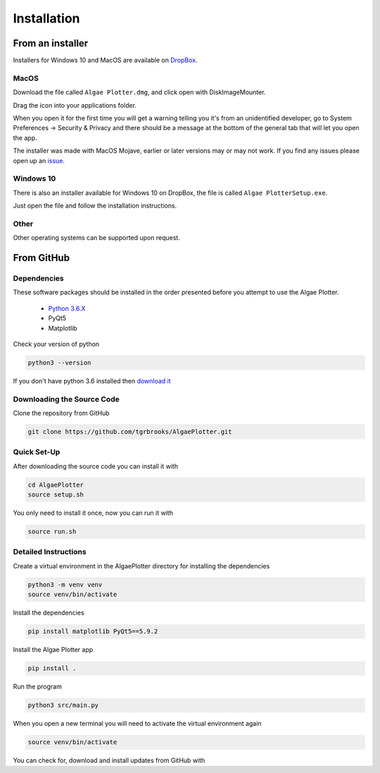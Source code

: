 .. installation:

Installation
============

From an installer
-----------------
Installers for Windows 10 and MacOS are available on `DropBox <https://www.dropbox.com/sh/pa48a3jmwdhks1o/AACyNKSP8AvDUff5IjPBasApa?dl=0>`_.

MacOS
'''''

Download the file called ``Algae Plotter.dmg``, and click open with DiskImageMounter.

Drag the icon into your applications folder.

When you open it for the first time you will get a warning telling you it's from an unidentified developer, go to System Preferences -> Security & Privacy
and there should be a message at the bottom of the general tab that will let you open the app.

The installer was made with MacOS Mojave, earlier or later versions may or may not work. If you find any issues please open up an `issue <https://github.com/tgrbrooks/AlgaePlotter/issues>`_.

Windows 10
''''''''''

There is also an installer available for Windows 10 on DropBox, the file is called ``Algae PlotterSetup.exe``. 

Just open the file and follow the installation instructions.

Other
'''''

Other operating systems can be supported upon request.

From GitHub
-----------

Dependencies
''''''''''''
These software packages should be installed in the order presented before you attempt to use the Algae Plotter.

 * `Python 3.6.X <https://www.python.org/>`_
 * PyQt5
 * Matplotlib

Check your version of python

.. code-block:: bash

  python3 --version

If you don't have python 3.6 installed then `download it <https://docs.python-guide.org/starting/install3/osx/>`_

Downloading the Source Code
'''''''''''''''''''''''''''

Clone the repository from GitHub

.. code-block:: bash

  git clone https://github.com/tgrbrooks/AlgaePlotter.git

Quick Set-Up
''''''''''''

After downloading the source code you can install it with

.. code-block:: bash

   cd AlgaePlotter
   source setup.sh

You only need to install it once, now you can run it with

.. code-block:: bash

   source run.sh

Detailed Instructions
'''''''''''''''''''''

Create a virtual environment in the AlgaePlotter directory for installing the dependencies

.. code-block:: bash

  python3 -m venv venv
  source venv/bin/activate

Install the dependencies

.. code-block:: bash

  pip install matplotlib PyQt5==5.9.2

Install the Algae Plotter app

.. code-block:: bash

   pip install .

Run the program

.. code-block:: bash

  python3 src/main.py

When you open a new terminal you will need to activate the virtual environment again

.. code-block:: bash

   source venv/bin/activate

You can check for, download and install updates from GitHub with

.. code-bloack:: bash

   git pull
   pip install .
